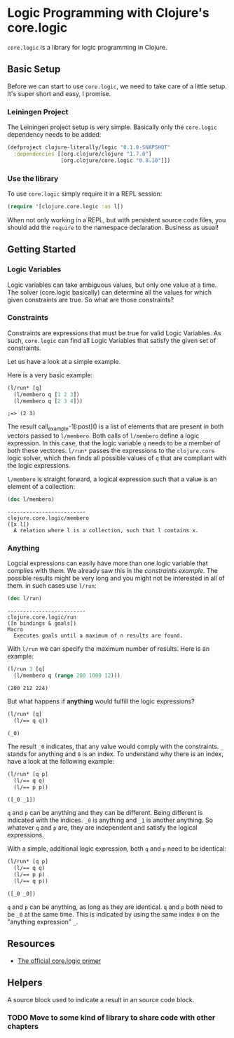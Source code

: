 * Logic Programming with Clojure's core.logic

  =core.logic= is a library for logic programming in Clojure.

** Basic Setup

   Before we can start to use =core.logic=, we need to take care of a
   little setup. It's super short and easy, I promise.

*** Leiningen Project

    The Leiningen project setup is very simple. Basically only the
    =core.logic= dependency needs to be added:

    #+BEGIN_SRC clojure :tangle project.clj
    (defproject clojure-literally/logic "0.1.0-SNAPSHOT"
      :dependencies [[org.clojure/clojure "1.7.0"]
                     [org.clojure/core.logic "0.8.10"]])
    #+END_SRC

*** Use the library

    To use =core.logic= simply require it in a REPL session:

    #+BEGIN_SRC clojure :results none
    (require '[clojure.core.logic :as l])
    #+END_SRC

    When not only working in a REPL, but with persistent source code
    files, you should add the =require= to the namespace
    declaration. Business as usual!

** Getting Started
*** Logic Variables

    Logic variables can take ambiguous values, but only one value at a
    time. The solver (core.logic basically) can determine all the
    values for which given constraints are true. So what are those
    constraints?

*** Constraints

    Constraints are expressions that must be true for valid Logic
    Variables. As such, =core.logic= can find all Logic Variables that
    satisfy the given set of constraints.

    Let us have a look at a simple example.

    Here is a very basic example:

    #+NAME: example-1
    #+BEGIN_SRC clojure :results verbatim :exports both :post comment-results(result=*this*)
    (l/run* [q]
      (l/membero q [1 2 3])
      (l/membero q [2 3 4]))
    #+END_SRC

    #+RESULTS: example-1
    : ;=> (2 3)

    The result call_example-1[:post]() is a list of elements that are
    present in both vectors passed to =l/membero=. Both calls of
    =l/membero= define a logic expression. In this case, that the
    logic variable =q= needs to be a member of both these
    vectores. =l/run*= passes the expressions to the =clojure.core=
    logic solver, which then finds all possible values of =q= that
    are compliant with the logic expressions.

    =l/membero= is straight forward, a logical expression such that a
    value is an element of a collection:

    #+BEGIN_SRC clojure :results output verbatim :exports both
    (doc l/membero)
    #+END_SRC

    #+RESULTS:
    : -------------------------
    : clojure.core.logic/membero
    : ([x l])
    :   A relation where l is a collection, such that l contains x.


*** Anything

    Logcial expressions can easily have more than one logic variable
    that complies with them. We already saw this in the [[*Constraints][constraints
    example]]. The possible results might be very long and you might not
    be interested in all of them. in such cases use =l/run=:

    #+BEGIN_SRC clojure :results output
    (doc l/run)
    #+END_SRC

    #+RESULTS:
    : -------------------------
    : clojure.core.logic/run
    : ([n bindings & goals])
    : Macro
    :   Executes goals until a maximum of n results are found.

    With =l/run= we can specify the maximum number of results. Here is
    an example:

    #+BEGIN_SRC clojure :results verbatim :exports both
    (l/run 3 [q]
      (l/membero q (range 200 1000 12)))
    #+END_SRC

    #+RESULTS:
    : (200 212 224)

    But what happens if *anything* would fulfill the logic expressions?

    #+BEGIN_SRC clojure :exports both :results verbatim
    (l/run* [q]
      (l/== q q))
    #+END_SRC

    #+RESULTS:
    : (_0)

    The result =_0= indicates, that any value would comply with the
    constraints. =_= stands for anything and =0= is an index. To
    understand why there is an index, have a look at the following
    example:

    #+BEGIN_SRC clojure :exports both :results verbatim
    (l/run* [q p]
      (l/== q q)
      (l/== p p))
    #+END_SRC

    #+RESULTS:
    : ([_0 _1])

    =q= and =p= can be anything and they can be different. Being
    different is indicated with the indices. =_0= is anything and =_1=
    is another anything. So whatever =q= and =p= are, they are
    independent and satisfy the logical expressions.

    With a simple, additional logic expression, both =q= and =p= need
    to be identical:

    #+BEGIN_SRC clojure :exports both :results verbatim
    (l/run* [q p]
      (l/== q q)
      (l/== p p)
      (l/== q p))
    #+END_SRC

    #+RESULTS:
    : ([_0 _0])

    =q= and =p= can be anything, as long as they are identical. =q=
    and =p= both need to be =_0= at the same time. This is indicated
    by using the same index =0= on the "anything expression" =_=.

** Resources

    - [[https://github.com/clojure/core.logic/wiki/A-Core.logic-Primer][The official core.logic primer]]

** Helpers

   A source block used to indicate a result in an source code block.
   #+NAME: comment-results
   #+BEGIN_SRC clojure :var result="" :exports none
   (str ";=> " result)
   #+END_SRC

*** TODO Move to some kind of library to share code with other chapters
